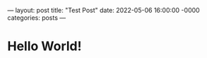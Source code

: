 ---
layout: post
title: "Test Post"
date: 2022-05-06 16:00:00 -0000
categories: posts
---
* Hello World!
